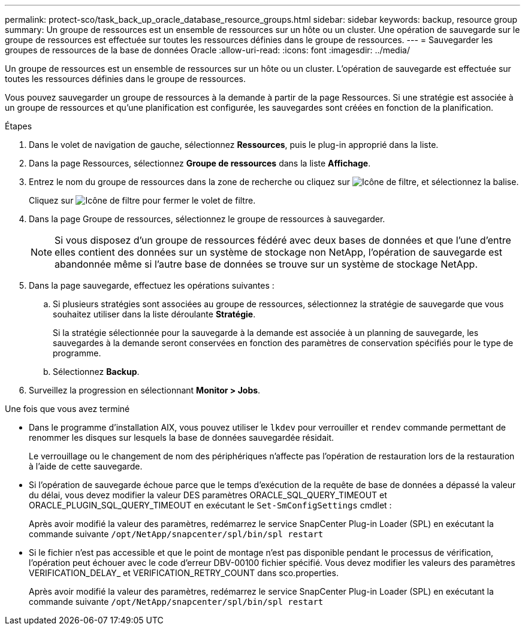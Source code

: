 ---
permalink: protect-sco/task_back_up_oracle_database_resource_groups.html 
sidebar: sidebar 
keywords: backup, resource group 
summary: Un groupe de ressources est un ensemble de ressources sur un hôte ou un cluster. Une opération de sauvegarde sur le groupe de ressources est effectuée sur toutes les ressources définies dans le groupe de ressources. 
---
= Sauvegarder les groupes de ressources de la base de données Oracle
:allow-uri-read: 
:icons: font
:imagesdir: ../media/


[role="lead"]
Un groupe de ressources est un ensemble de ressources sur un hôte ou un cluster. L'opération de sauvegarde est effectuée sur toutes les ressources définies dans le groupe de ressources.

Vous pouvez sauvegarder un groupe de ressources à la demande à partir de la page Ressources. Si une stratégie est associée à un groupe de ressources et qu'une planification est configurée, les sauvegardes sont créées en fonction de la planification.

.Étapes
. Dans le volet de navigation de gauche, sélectionnez *Ressources*, puis le plug-in approprié dans la liste.
. Dans la page Ressources, sélectionnez *Groupe de ressources* dans la liste *Affichage*.
. Entrez le nom du groupe de ressources dans la zone de recherche ou cliquez sur image:../media/filter_icon.png["Icône de filtre"], et sélectionnez la balise.
+
Cliquez sur image:../media/filter_icon.png["Icône de filtre"] pour fermer le volet de filtre.

. Dans la page Groupe de ressources, sélectionnez le groupe de ressources à sauvegarder.
+

NOTE: Si vous disposez d'un groupe de ressources fédéré avec deux bases de données et que l'une d'entre elles contient des données sur un système de stockage non NetApp, l'opération de sauvegarde est abandonnée même si l'autre base de données se trouve sur un système de stockage NetApp.

. Dans la page sauvegarde, effectuez les opérations suivantes :
+
.. Si plusieurs stratégies sont associées au groupe de ressources, sélectionnez la stratégie de sauvegarde que vous souhaitez utiliser dans la liste déroulante *Stratégie*.
+
Si la stratégie sélectionnée pour la sauvegarde à la demande est associée à un planning de sauvegarde, les sauvegardes à la demande seront conservées en fonction des paramètres de conservation spécifiés pour le type de programme.

.. Sélectionnez *Backup*.


. Surveillez la progression en sélectionnant *Monitor > Jobs*.


.Une fois que vous avez terminé
* Dans le programme d'installation AIX, vous pouvez utiliser le `lkdev` pour verrouiller et `rendev` commande permettant de renommer les disques sur lesquels la base de données sauvegardée résidait.
+
Le verrouillage ou le changement de nom des périphériques n'affecte pas l'opération de restauration lors de la restauration à l'aide de cette sauvegarde.

* Si l'opération de sauvegarde échoue parce que le temps d'exécution de la requête de base de données a dépassé la valeur du délai, vous devez modifier la valeur DES paramètres ORACLE_SQL_QUERY_TIMEOUT et ORACLE_PLUGIN_SQL_QUERY_TIMEOUT en exécutant le `Set-SmConfigSettings` cmdlet :
+
Après avoir modifié la valeur des paramètres, redémarrez le service SnapCenter Plug-in Loader (SPL) en exécutant la commande suivante `/opt/NetApp/snapcenter/spl/bin/spl restart`

* Si le fichier n'est pas accessible et que le point de montage n'est pas disponible pendant le processus de vérification, l'opération peut échouer avec le code d'erreur DBV-00100 fichier spécifié. Vous devez modifier les valeurs des paramètres VERIFICATION_DELAY_ et VERIFICATION_RETRY_COUNT dans sco.properties.
+
Après avoir modifié la valeur des paramètres, redémarrez le service SnapCenter Plug-in Loader (SPL) en exécutant la commande suivante `/opt/NetApp/snapcenter/spl/bin/spl restart`



